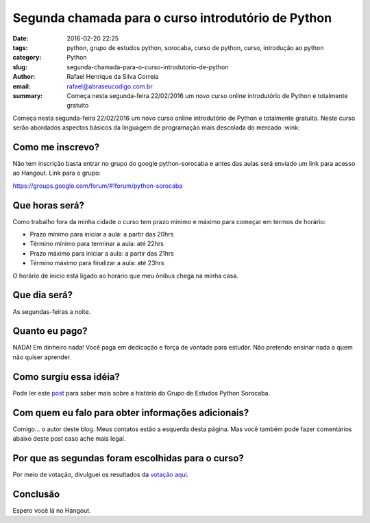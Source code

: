 Segunda chamada para o curso introdutório de Python
###################################################

:date: 2016-02-20 22:25
:tags: python, grupo de estudos python, sorocaba, curso de python, curso, introdução ao python
:category: Python
:slug: segunda-chamada-para-o-curso-introdutorio-de-python
:author: Rafael Henrique da Silva Correia
:email:  rafael@abraseucodigo.com.br
:summary: Começa nesta segunda-feira 22/02/2016 um novo curso online introdutório de Python e totalmente gratuito

Começa nesta segunda-feira 22/02/2016 um novo curso online introdutório de Python e totalmente gratuito. Neste curso serão abordados aspectos básicos da linguagem de programação mais descolada do mercado :wink:

Como me inscrevo?
-----------------

Não tem inscrição basta entrar no grupo do google python-sorocaba e antes das aulas será enviado um link para acesso ao Hangout. Link para o grupo:

`https://groups.google.com/forum/#!forum/python-sorocaba <https://groups.google.com/forum/#!forum/python-sorocaba>`_

Que horas será?
---------------

Como trabalho fora da minha cidade o curso tem prazo mínimo e máximo para começar em termos de horário:

* Prazo mínimo para iniciar a aula: a partir das 20hrs
* Término mínimo para terminar a aula: até 22hrs

* Prazo máximo para iniciar a aula: a partir das 21hrs
* Término máximo para finalizar a aula: até 23hrs

O horário de início está ligado ao horário que meu ônibus chega na minha casa.

Que dia será?
-------------

As segundas-feiras a noite.

Quanto eu pago?
---------------

NADA! Em dinheiro nada! Você paga em dedicação e força de vontade para estudar. Não pretendo ensinar nada a quem não quiser aprender.

Como surgiu essa idéia?
-----------------------

Pode ler este `post <http://blog.abraseucodigo.com.br/grupo-de-estudos-python-sorocaba.html>`_ para saber mais sobre a história do Grupo de Estudos Python Sorocaba.

Com quem eu falo para obter informações adicionais?
---------------------------------------------------

Comigo... o autor deste blog. Meus contatos estão a esquerda desta página. Mas você também pode fazer comentários abaixo deste post caso ache mais legal.

Por que as segundas foram escolhidas para o curso?
--------------------------------------------------

Por meio de votação, divulguei os resultados da `votação aqui <http://blog.abraseucodigo.com.br/pesquisa-grupo-de-estudo-python-sorocaba.html>`_.

Conclusão
---------

Espero você lá no Hangout.